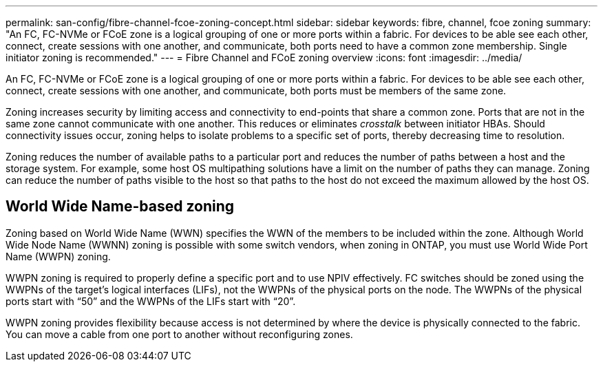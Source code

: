 ---
permalink: san-config/fibre-channel-fcoe-zoning-concept.html
sidebar: sidebar
keywords: fibre, channel, fcoe zoning
summary: "An FC, FC-NVMe or FCoE zone is a logical grouping of one or more ports within a fabric. For devices to be able see each other, connect, create sessions with one another, and communicate, both ports need to have a common zone membership. Single initiator zoning is recommended."
---
= Fibre Channel and FCoE zoning overview
:icons: font
:imagesdir: ../media/

[.lead]
An FC, FC-NVMe or FCoE zone is a logical grouping of one or more ports within a fabric. For devices to be able see each other, connect, create sessions with one another, and communicate, both ports must be members of the same zone. 

Zoning increases security by limiting access and connectivity to end-points that share a common zone. Ports that are not in the same zone cannot communicate with one another. This reduces or eliminates _crosstalk_ between initiator HBAs.  Should connectivity issues occur, zoning helps to isolate problems to a specific set of ports, thereby decreasing time to resolution.

Zoning reduces the number of available paths to a particular port and reduces the number of paths between a host and the storage system. For example, some host OS multipathing solutions have a limit on the number of paths they can manage. Zoning can reduce the number of paths visible to the host so that paths to the host do not exceed the maximum allowed by the host OS.

== World Wide Name-based zoning 

Zoning based on World Wide Name (WWN) specifies the WWN of the members to be included within the zone. Although World Wide Node Name (WWNN) zoning is possible with some switch vendors, when zoning in ONTAP, you must use World Wide Port Name (WWPN) zoning.

WWPN zoning is required to properly define a specific port and to use NPIV effectively.  FC switches should be zoned using the WWPNs of the target's logical interfaces (LIFs), not the WWPNs of the physical ports on the node. The WWPNs of the physical ports start with "`50`" and the WWPNs of the LIFs start with "`20`".

WWPN zoning provides flexibility because access is not determined by where the device is physically connected to the fabric. You can move a cable from one port to another without reconfiguring zones.

// 2025 Feb 06, ONTAPDOC 2680